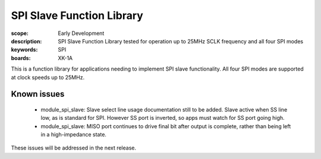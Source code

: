 SPI Slave Function Library
==========================

:scope: Early Development
:description: SPI Slave Function Library tested for operation up to 25MHz SCLK frequency and all four SPI modes
:keywords: SPI
:boards: XK-1A

This is a function library for applications needing to implement SPI slave functionality. All four SPI modes are supported at clock speeds up to 25MHz.

Known issues
------------

   * module_spi_slave: Slave select line usage documentation still to be added. Slave active when SS line low, as is standard for SPI. However SS port is inverted, so apps must watch for SS port going high.
   * module_spi_slave: MISO port continues to drive final bit after output is complete, rather than being left in a high-impedance state.

These issues will be addressed in the next release.
